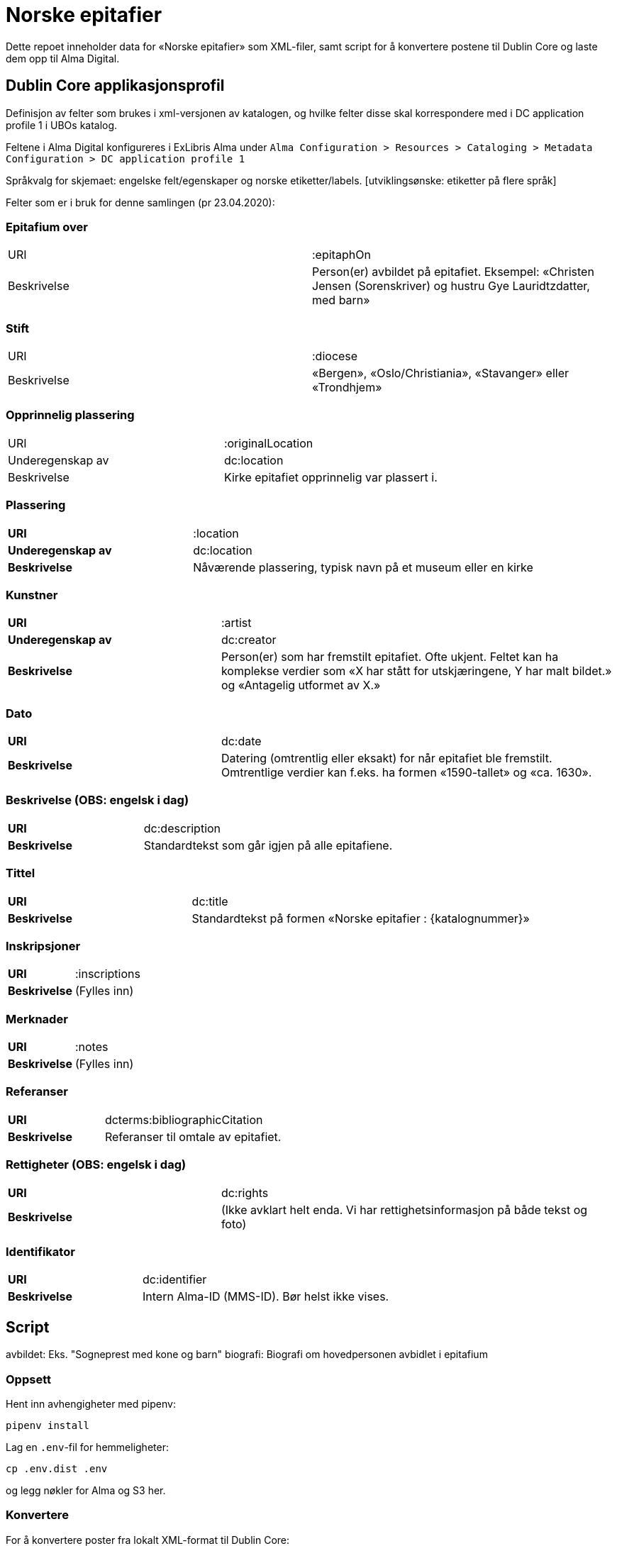 = Norske epitafier

Dette repoet inneholder data for «Norske epitafier» som XML-filer,
samt script for å konvertere postene til Dublin Core og laste dem opp til Alma Digital.

== Dublin Core applikasjonsprofil

Definisjon av felter som brukes i xml-versjonen av katalogen, og hvilke felter disse skal korrespondere med i DC application profile 1 i UBOs katalog.

Feltene i Alma Digital konfigureres i ExLibris Alma under `Alma Configuration > Resources > Cataloging > Metadata Configuration > DC application profile 1`

Språkvalg for skjemaet:
engelske felt/egenskaper og norske etiketter/labels. [utviklingsønske: etiketter på flere språk]

Felter som er i bruk for denne samlingen (pr 23.04.2020):

=== Epitafium over
|===
|URI | :epitaphOn
|Beskrivelse | Person(er) avbildet på epitafiet. Eksempel: «Christen Jensen (Sorenskriver) og hustru Gye Lauridtzdatter, med barn»
|===

=== Stift
|===
|URI | :diocese
|Beskrivelse | «Bergen», «Oslo/Christiania», «Stavanger» eller «Trondhjem»
|===

=== Opprinnelig plassering
|===
|URI | :originalLocation
|Underegenskap av | dc:location
|Beskrivelse | Kirke epitafiet opprinnelig var plassert i.
|===

=== Plassering
[cols="35s,65", stripes=odd]
|===
|URI | :location
|Underegenskap av | dc:location
|Beskrivelse | Nåværende plassering, typisk navn på et museum eller en kirke
|===


=== Kunstner
[cols="35s,65", stripes=odd]
|===
|URI | :artist
|Underegenskap av | dc:creator
|Beskrivelse | Person(er) som har fremstilt epitafiet. Ofte ukjent. Feltet kan ha komplekse verdier som «X har stått for utskjæringene, Y har malt bildet.» og «Antagelig utformet av X.»
|===

=== Dato
[cols="35s,65", stripes=odd]
|===
|URI | dc:date
|Beskrivelse | Datering (omtrentlig eller eksakt) for når epitafiet ble fremstilt. Omtrentlige verdier kan f.eks. ha formen «1590-tallet» og «ca. 1630».
|===

=== Beskrivelse (OBS: engelsk i dag)
[cols="35s,65", stripes=odd]
|===
|URI | dc:description
|Beskrivelse | Standardtekst som går igjen på alle epitafiene.
|===

=== Tittel
[cols="35s,65", stripes=odd]
|===
|URI | dc:title
|Beskrivelse | Standardtekst på formen «Norske epitafier : {katalognummer}»
|===

=== Inskripsjoner
[cols="35s,65", stripes=odd]
|===
|URI | :inscriptions
|Beskrivelse | (Fylles inn)
|===

=== Merknader
[cols="35s,65", stripes=odd]
|===
|URI | :notes
|Beskrivelse | (Fylles inn)
|===

=== Referanser
[cols="35s,65", stripes=odd]
|===
|URI | dcterms:bibliographicCitation
|Beskrivelse | Referanser til omtale av epitafiet.
|===

=== Rettigheter (OBS: engelsk i dag)
[cols="35s,65", stripes=odd]
|===
|URI | dc:rights
|Beskrivelse | (Ikke avklart helt enda. Vi har rettighetsinformasjon på både tekst og foto)
|===

=== Identifikator
[cols="35s,65", stripes=odd]
|===
|URI | dc:identifier
|Beskrivelse | Intern Alma-ID (MMS-ID). Bør helst ikke vises.
|===



== Script

avbildet: Eks. "Sogneprest med kone og barn"
biografi: Biografi om hovedpersonen avbidlet i epitafium

=== Oppsett

Hent inn avhengigheter med pipenv:

	pipenv install

Lag en `.env`-fil for hemmeligheter:

	cp .env.dist .env

og legg nøkler for Alma og S3 her.

=== Konvertere

For å konvertere poster fra lokalt XML-format til Dublin Core:

	pipenv -m scripts.convert

=== Laste opp

For å laste opp til Alma:

	pipenv -m scripts.upload

=== Synkronisere ID-er

Når postene har blitt importert i Alma bør man hente ned ID-ene som har blitt generert for postene:

	pipenv -m scripts.fetch_ids

Disse lagres i fila `alma_ids.json`.

